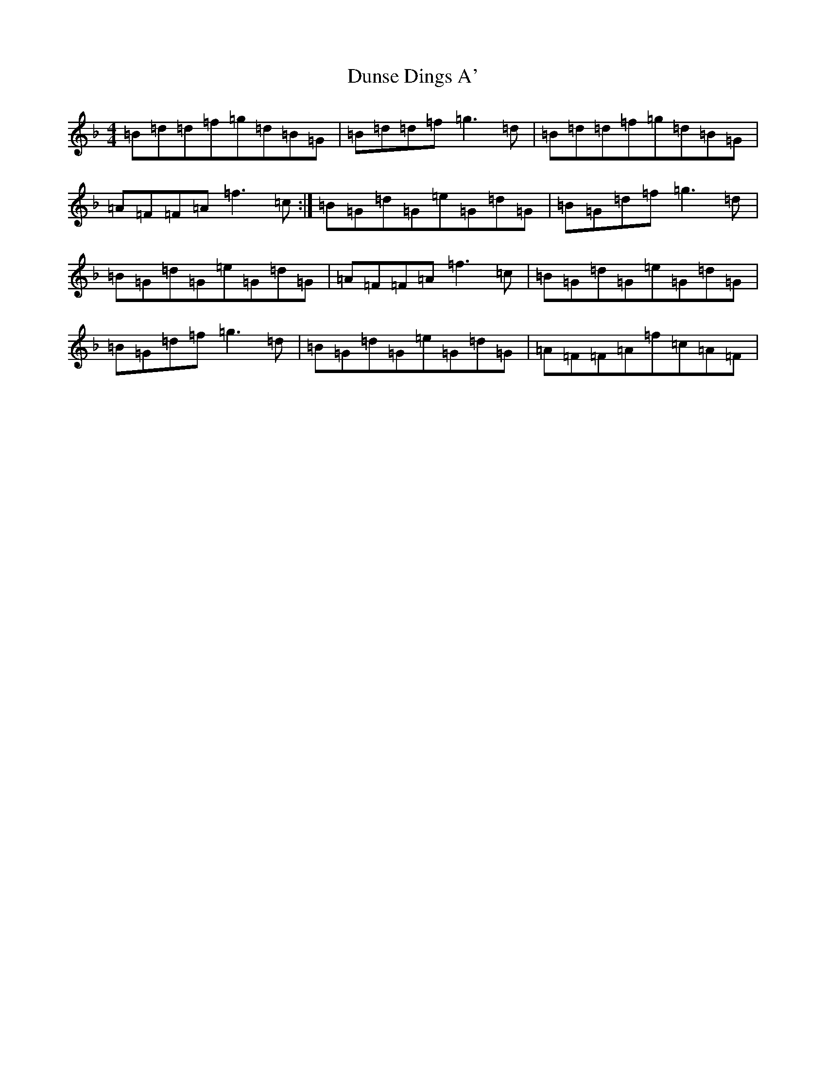 X: 5816
T: Dunse Dings A'
S: https://thesession.org/tunes/4237#setting4237
Z: A Mixolydian
R: reel
M:4/4
L:1/8
K: C Mixolydian
=B=d=d=f=g=d=B=G|=B=d=d=f=g3=d|=B=d=d=f=g=d=B=G|=A=F=F=A=f3=c:|=B=G=d=G=e=G=d=G|=B=G=d=f=g3=d|=B=G=d=G=e=G=d=G|=A=F=F=A=f3=c|=B=G=d=G=e=G=d=G|=B=G=d=f=g3=d|=B=G=d=G=e=G=d=G|=A=F=F=A=f=c=A=F|